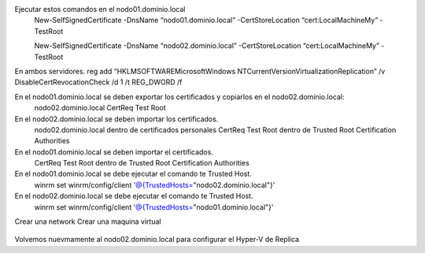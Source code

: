 Ejecutar estos comandos en el nodo01.dominio.local
	New-SelfSignedCertificate -DnsName “nodo01.dominio.local” -CertStoreLocation “cert:\LocalMachine\My” -TestRoot

	New-SelfSignedCertificate -DnsName “nodo02.dominio.local” -CertStoreLocation “cert:\LocalMachine\My” -TestRoot

En ambos servidores.
reg add “HKLM\SOFTWARE\Microsoft\Windows NT\CurrentVersion\Virtualization\Replication” /v DisableCertRevocationCheck /d 1 /t REG_DWORD /f

En el nodo01.dominio.local se deben exportar los certificados y copiarlos en el nodo02.dominio.local:
	nodo02.dominio.local
	CertReq Test Root

En el nodo02.dominio.local se deben importar los certificados.
	nodo02.dominio.local dentro de certificados personales
	CertReq Test Root dentro de Trusted Root Certification Authorities

En el nodo01.dominio.local se deben importar el certificados.
	CertReq Test Root dentro de Trusted Root Certification Authorities

En el nodo01.dominio.local se debe ejecutar el comando te Trusted Host.
	winrm set winrm/config/client '@{TrustedHosts="nodo02.dominio.local"}'

En el nodo02.dominio.local se debe ejecutar el comando te Trusted Host.
	winrm set winrm/config/client '@{TrustedHosts="nodo01.dominio.local"}'

Crear una network
Crear una maquina virtual


.. figure:: ../images/keepalive.png

Volvemos nuevmamente al nodo02.dominio.local para configurar el Hyper-V de Replica
